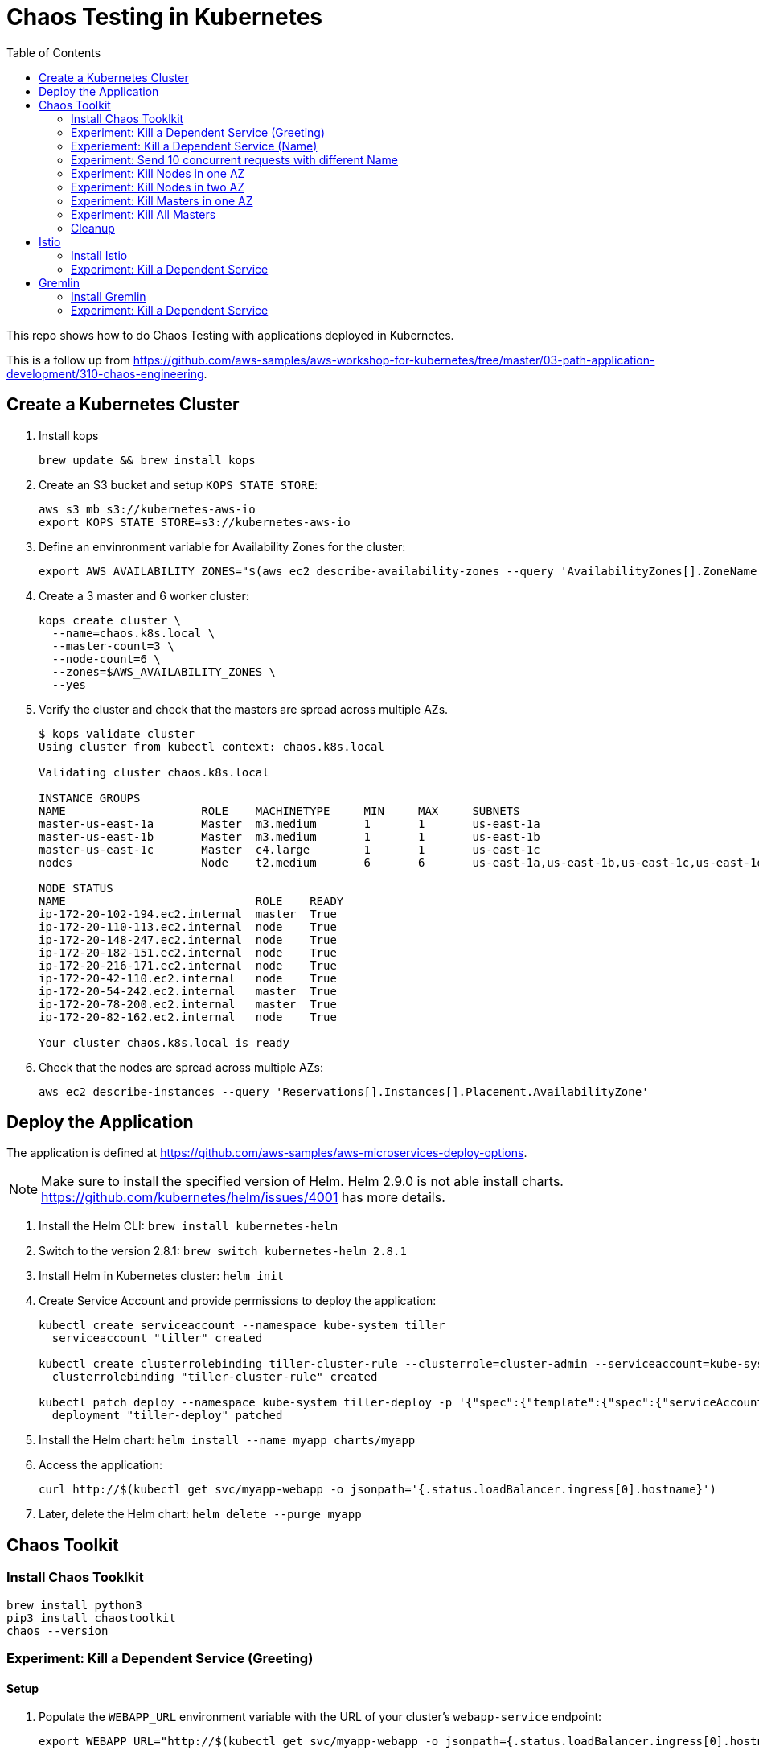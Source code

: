 :toc:

= Chaos Testing in Kubernetes

This repo shows how to do Chaos Testing with applications deployed in Kubernetes.

This is a follow up from https://github.com/aws-samples/aws-workshop-for-kubernetes/tree/master/03-path-application-development/310-chaos-engineering.

== Create a Kubernetes Cluster

. Install kops

  brew update && brew install kops

. Create an S3 bucket and setup `KOPS_STATE_STORE`:

  aws s3 mb s3://kubernetes-aws-io
  export KOPS_STATE_STORE=s3://kubernetes-aws-io

. Define an envinronment variable for Availability Zones for the cluster:

  export AWS_AVAILABILITY_ZONES="$(aws ec2 describe-availability-zones --query 'AvailabilityZones[].ZoneName' --output text | awk -v OFS="," '$1=$1')"

. Create a 3 master and 6 worker cluster:

  kops create cluster \
    --name=chaos.k8s.local \
    --master-count=3 \
    --node-count=6 \
    --zones=$AWS_AVAILABILITY_ZONES \
    --yes

. Verify the cluster and check that the masters are spread across multiple AZs.
+
```
$ kops validate cluster
Using cluster from kubectl context: chaos.k8s.local

Validating cluster chaos.k8s.local

INSTANCE GROUPS
NAME			ROLE	MACHINETYPE	MIN	MAX	SUBNETS
master-us-east-1a	Master	m3.medium	1	1	us-east-1a
master-us-east-1b	Master	m3.medium	1	1	us-east-1b
master-us-east-1c	Master	c4.large	1	1	us-east-1c
nodes			Node	t2.medium	6	6	us-east-1a,us-east-1b,us-east-1c,us-east-1d,us-east-1e,us-east-1f

NODE STATUS
NAME				ROLE	READY
ip-172-20-102-194.ec2.internal	master	True
ip-172-20-110-113.ec2.internal	node	True
ip-172-20-148-247.ec2.internal	node	True
ip-172-20-182-151.ec2.internal	node	True
ip-172-20-216-171.ec2.internal	node	True
ip-172-20-42-110.ec2.internal	node	True
ip-172-20-54-242.ec2.internal	master	True
ip-172-20-78-200.ec2.internal	master	True
ip-172-20-82-162.ec2.internal	node	True

Your cluster chaos.k8s.local is ready
```
+
. Check that the nodes are spread across multiple AZs:

	aws ec2 describe-instances --query 'Reservations[].Instances[].Placement.AvailabilityZone'

== Deploy the Application

The application is defined at https://github.com/aws-samples/aws-microservices-deploy-options.

NOTE: Make sure to install the specified version of Helm. Helm 2.9.0 is not able install charts. https://github.com/kubernetes/helm/issues/4001 has more details.

. Install the Helm CLI: `brew install kubernetes-helm`
. Switch to the version 2.8.1: `brew switch kubernetes-helm 2.8.1`
. Install Helm in Kubernetes cluster: `helm init`
. Create Service Account and provide permissions to deploy the application:
+
```
kubectl create serviceaccount --namespace kube-system tiller
  serviceaccount "tiller" created

kubectl create clusterrolebinding tiller-cluster-rule --clusterrole=cluster-admin --serviceaccount=kube-system:tiller
  clusterrolebinding "tiller-cluster-rule" created

kubectl patch deploy --namespace kube-system tiller-deploy -p '{"spec":{"template":{"spec":{"serviceAccount":"tiller"}}}}'
  deployment "tiller-deploy" patched
```
+
. Install the Helm chart: `helm install --name myapp charts/myapp`
. Access the application:

  curl http://$(kubectl get svc/myapp-webapp -o jsonpath='{.status.loadBalancer.ingress[0].hostname}')

. Later, delete the Helm chart: `helm delete --purge myapp`

== Chaos Toolkit

=== Install Chaos Tooklkit

```
brew install python3
pip3 install chaostoolkit
chaos --version
```

=== Experiment: Kill a Dependent Service (Greeting)

==== Setup

. Populate the `WEBAPP_URL` environment variable with the URL of your cluster's `webapp-service` endpoint:

  export WEBAPP_URL="http://$(kubectl get svc/myapp-webapp -o jsonpath={.status.loadBalancer.ingress[0].hostname})/"

==== Run

. Run the experiment:

	chaos run experiments/greeting-kill.json

==== Diagnosis

The output of the `chaos run` command shows that the experiment was run _but_ there is a weakness in the system. When the `myapp-greeting` service is killed, the `myapp-webapp` endpoint returns a response took greater than 3 seconds allowed. This is out of bounds of the tolerance for the system to be observed as still in steady-state.

TODO: How do I start the service back during `rollback`?

==== Fix

How do we define a circuit-breaker?

=== Experiement: Kill a Dependent Service (Name)

=== Experiment: Send 10 concurrent requests with different Name

=== Experiment: Kill Nodes in one AZ

=== Experiment: Kill Nodes in two AZ

=== Experiment: Kill Masters in one AZ

=== Experiment: Kill All Masters

=== Cleanup

Delete the Helm chart:

	helm delete --purge myapp

== Istio

=== Install Istio

. Install Istio (complete details at https://istio.io/docs/setup/kubernetes/quick-start.html[Istio quick start]):

    curl -L https://git.io/getLatestIstio | sh -
    cd istio-*
    export PATH=$PWD/bin:$PATH
    kubectl apply -f install/kubernetes/istio.yaml

. Inject Envoy proxy as sidecar in each pod:

	How to inject Istio for an application deployed using Helm chart?

=== Experiment: Kill a Dependent Service

==== Setup

==== Run

==== Diagnosis

==== Fix

== Gremlin

=== Install Gremlin

=== Experiment: Kill a Dependent Service

==== Setup

==== Run

==== Diagnosis

==== Fix

